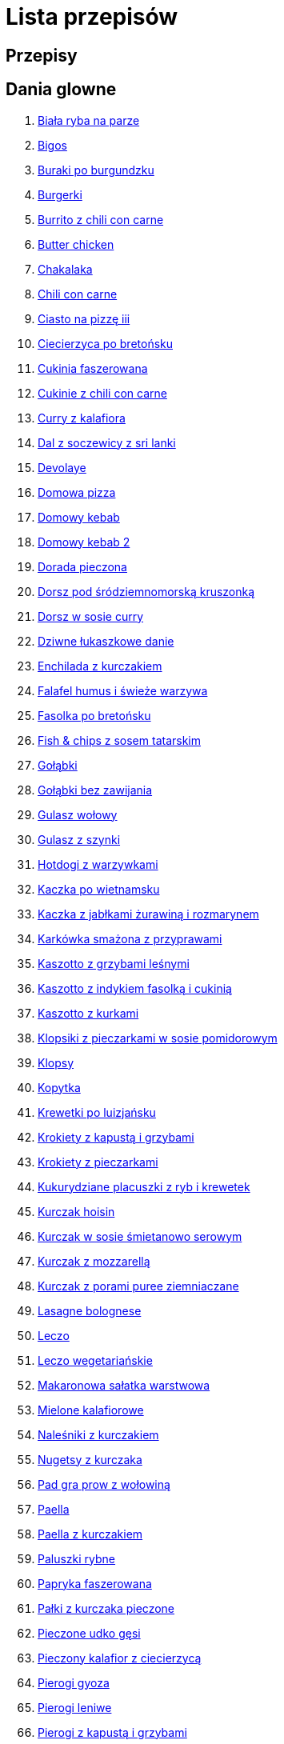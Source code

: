 = Lista przepisów

== Przepisy


== Dania glowne

1. link:Przepisy/Dania_glowne/biała_ryba_na_parze.html[Biała ryba na parze]
2. link:Przepisy/Dania_glowne/bigos.html[Bigos]
3. link:Przepisy/Dania_glowne/buraki_po_burgundzku.html[Buraki po burgundzku]
4. link:Przepisy/Dania_glowne/burgerki.html[Burgerki]
5. link:Przepisy/Dania_glowne/burrito_z_chili_con_carne.html[Burrito z chili con carne]
6. link:Przepisy/Dania_glowne/butter_chicken.html[Butter chicken]
7. link:Przepisy/Dania_glowne/chakalaka.html[Chakalaka]
8. link:Przepisy/Dania_glowne/chili_con_carne.html[Chili con carne]
9. link:Przepisy/Dania_glowne/ciasto_na_pizzę_iii.html[Ciasto na pizzę iii]
10. link:Przepisy/Dania_glowne/ciecierzyca_po_bretońsku.html[Ciecierzyca po bretońsku]
11. link:Przepisy/Dania_glowne/cukinia_faszerowana.html[Cukinia faszerowana]
12. link:Przepisy/Dania_glowne/cukinie_z_chili_con_carne.html[Cukinie z chili con carne]
13. link:Przepisy/Dania_glowne/curry_z_kalafiora.html[Curry z kalafiora]
14. link:Przepisy/Dania_glowne/dal_z_soczewicy_z_sri_lanki.html[Dal z soczewicy z sri lanki]
15. link:Przepisy/Dania_glowne/devolaye.html[Devolaye]
16. link:Przepisy/Dania_glowne/domowa_pizza.html[Domowa pizza]
17. link:Przepisy/Dania_glowne/domowy_kebab.html[Domowy kebab]
18. link:Przepisy/Dania_glowne/domowy_kebab_2.html[Domowy kebab 2]
19. link:Przepisy/Dania_glowne/dorada_pieczona.html[Dorada pieczona]
20. link:Przepisy/Dania_glowne/dorsz_pod_śródziemnomorską_kruszonką.html[Dorsz pod śródziemnomorską kruszonką]
21. link:Przepisy/Dania_glowne/dorsz_w_sosie_curry.html[Dorsz w sosie curry]
22. link:Przepisy/Dania_glowne/dziwne_łukaszkowe_danie.html[Dziwne łukaszkowe danie]
23. link:Przepisy/Dania_glowne/enchilada_z_kurczakiem.html[Enchilada z kurczakiem]
24. link:Przepisy/Dania_glowne/falafel_humus_i_świeże_warzywa.html[Falafel humus i świeże warzywa]
25. link:Przepisy/Dania_glowne/fasolka_po_bretońsku.html[Fasolka po bretońsku]
26. link:Przepisy/Dania_glowne/fish_&_chips_z_sosem_tatarskim.html[Fish & chips z sosem tatarskim]
27. link:Przepisy/Dania_glowne/gołąbki.html[Gołąbki]
28. link:Przepisy/Dania_glowne/gołąbki_bez_zawijania.html[Gołąbki bez zawijania]
29. link:Przepisy/Dania_glowne/gulasz_wołowy.html[Gulasz wołowy]
30. link:Przepisy/Dania_glowne/gulasz_z_szynki.html[Gulasz z szynki]
31. link:Przepisy/Dania_glowne/hotdogi_z_warzywkami.html[Hotdogi z warzywkami]
32. link:Przepisy/Dania_glowne/kaczka_po_wietnamsku.html[Kaczka po wietnamsku]
33. link:Przepisy/Dania_glowne/kaczka_z_jabłkami_żurawiną_i_rozmarynem.html[Kaczka z jabłkami żurawiną i rozmarynem]
34. link:Przepisy/Dania_glowne/karkówka_smażona_z_przyprawami.html[Karkówka smażona z przyprawami]
35. link:Przepisy/Dania_glowne/kaszotto_z_grzybami_leśnymi.html[Kaszotto z grzybami leśnymi]
36. link:Przepisy/Dania_glowne/kaszotto_z_indykiem_fasolką_i_cukinią.html[Kaszotto z indykiem fasolką i cukinią]
37. link:Przepisy/Dania_glowne/kaszotto_z_kurkami.html[Kaszotto z kurkami]
38. link:Przepisy/Dania_glowne/klopsiki_z_pieczarkami_w_sosie_pomidorowym.html[Klopsiki z pieczarkami w sosie pomidorowym]
39. link:Przepisy/Dania_glowne/klopsy.html[Klopsy]
40. link:Przepisy/Dania_glowne/kopytka.html[Kopytka]
41. link:Przepisy/Dania_glowne/krewetki_po_luizjańsku.html[Krewetki po luizjańsku]
42. link:Przepisy/Dania_glowne/krokiety_z_kapustą_i_grzybami.html[Krokiety z kapustą i grzybami]
43. link:Przepisy/Dania_glowne/krokiety_z_pieczarkami.html[Krokiety z pieczarkami]
44. link:Przepisy/Dania_glowne/kukurydziane_placuszki_z_ryb_i_krewetek.html[Kukurydziane placuszki z ryb i krewetek]
45. link:Przepisy/Dania_glowne/kurczak_hoisin.html[Kurczak hoisin]
46. link:Przepisy/Dania_glowne/kurczak_w_sosie_śmietanowo_serowym.html[Kurczak w sosie śmietanowo serowym]
47. link:Przepisy/Dania_glowne/kurczak_z_mozzarellą.html[Kurczak z mozzarellą]
48. link:Przepisy/Dania_glowne/kurczak_z_porami_puree_ziemniaczane.html[Kurczak z porami puree ziemniaczane]
49. link:Przepisy/Dania_glowne/lasagne_bolognese.html[Lasagne bolognese]
50. link:Przepisy/Dania_glowne/leczo.html[Leczo]
51. link:Przepisy/Dania_glowne/leczo_wegetariańskie.html[Leczo wegetariańskie]
52. link:Przepisy/Dania_glowne/makaronowa_sałatka_warstwowa.html[Makaronowa sałatka warstwowa]
53. link:Przepisy/Dania_glowne/mielone_kalafiorowe.html[Mielone kalafiorowe]
54. link:Przepisy/Dania_glowne/naleśniki_z_kurczakiem.html[Naleśniki z kurczakiem]
55. link:Przepisy/Dania_glowne/nugetsy_z_kurczaka.html[Nugetsy z kurczaka]
56. link:Przepisy/Dania_glowne/pad_gra_prow_z_wołowiną.html[Pad gra prow z wołowiną]
57. link:Przepisy/Dania_glowne/paella.html[Paella]
58. link:Przepisy/Dania_glowne/paella_z_kurczakiem.html[Paella z kurczakiem]
59. link:Przepisy/Dania_glowne/paluszki_rybne.html[Paluszki rybne]
60. link:Przepisy/Dania_glowne/papryka_faszerowana.html[Papryka faszerowana]
61. link:Przepisy/Dania_glowne/pałki_z_kurczaka_pieczone.html[Pałki z kurczaka pieczone]
62. link:Przepisy/Dania_glowne/pieczone_udko_gęsi.html[Pieczone udko gęsi]
63. link:Przepisy/Dania_glowne/pieczony_kalafior_z_ciecierzycą.html[Pieczony kalafior z ciecierzycą]
64. link:Przepisy/Dania_glowne/pierogi_gyoza.html[Pierogi gyoza]
65. link:Przepisy/Dania_glowne/pierogi_leniwe.html[Pierogi leniwe]
66. link:Przepisy/Dania_glowne/pierogi_z_kapustą_i_grzybami.html[Pierogi z kapustą i grzybami]
67. link:Przepisy/Dania_glowne/pierogi_z_mięsem.html[Pierogi z mięsem]
68. link:Przepisy/Dania_glowne/pierś_z_kaczki.html[Pierś z kaczki]
69. link:Przepisy/Dania_glowne/pierś_z_kaczki_z_sosem_pomarańczowym.html[Pierś z kaczki z sosem pomarańczowym]
70. link:Przepisy/Dania_glowne/placek_po_węgiersku.html[Placek po węgiersku]
71. link:Przepisy/Dania_glowne/placki_z_cukinii.html[Placki z cukinii]
72. link:Przepisy/Dania_glowne/potrawka_z_udka_kurczaka_z_warzywami.html[Potrawka z udka kurczaka z warzywami]
73. link:Przepisy/Dania_glowne/pstrąg_pieczony_w_całości.html[Pstrąg pieczony w całości]
74. link:Przepisy/Dania_glowne/pulpety_w_sosie_koperkowym.html[Pulpety w sosie koperkowym]
75. link:Przepisy/Dania_glowne/pęczotto_z_burakami_i_kozim_serem.html[Pęczotto z burakami i kozim serem]
76. link:Przepisy/Dania_glowne/quesadilla.html[Quesadilla]
77. link:Przepisy/Dania_glowne/quesadilla_2.html[Quesadilla 2]
78. link:Przepisy/Dania_glowne/quesadilla_3.html[Quesadilla 3]
79. link:Przepisy/Dania_glowne/quesadilla_4.html[Quesadilla 4]
80. link:Przepisy/Dania_glowne/quinotto_z_czerwoną_fasolą_i_papryką.html[Quinotto z czerwoną fasolą i papryką]
81. link:Przepisy/Dania_glowne/ratatuj.html[Ratatuj]
82. link:Przepisy/Dania_glowne/risotto_primavera.html[Risotto primavera]
83. link:Przepisy/Dania_glowne/risotto_z_szpinakiem_i_krewetkami.html[Risotto z szpinakiem i krewetkami]
84. link:Przepisy/Dania_glowne/roladki_z_kurczaka_z_serem_i_papryką_pieczone_w_boczku.html[Roladki z kurczaka z serem i papryką pieczone w boczku]
85. link:Przepisy/Dania_glowne/roladki_z_kurczaka_z_serem_pieczarkami_pieczone_w_boczku.html[Roladki z kurczaka z serem pieczarkami pieczone w boczku]
86. link:Przepisy/Dania_glowne/ryba_z_porami.html[Ryba z porami]
87. link:Przepisy/Dania_glowne/ryż_z_krewetkami_na_ostro.html[Ryż z krewetkami na ostro]
88. link:Przepisy/Dania_glowne/ryż_z_warzywami_chińskimi_i_kurczakiem.html[Ryż z warzywami chińskimi i kurczakiem]
89. link:Przepisy/Dania_glowne/sajgonki.html[Sajgonki]
90. link:Przepisy/Dania_glowne/schabowy_własnym_w_sosie_z_cebulą.html[Schabowy własnym w sosie z cebulą]
91. link:Przepisy/Dania_glowne/schabowy_ze_schabu.html[Schabowy ze schabu]
92. link:Przepisy/Dania_glowne/schabowy_z_kurczaka.html[Schabowy z kurczaka]
93. link:Przepisy/Dania_glowne/schab_nadziewany_mozarellą_i_pieczarkami.html[Schab nadziewany mozarellą i pieczarkami]
94. link:Przepisy/Dania_glowne/seleryba.html[Seleryba]
95. link:Przepisy/Dania_glowne/skrzydełka_w_miodzie.html[Skrzydełka w miodzie]
96. link:Przepisy/Dania_glowne/stek_z_sosem_béarnaise_i_szparagami.html[Stek z sosem béarnaise i szparagami]
97. link:Przepisy/Dania_glowne/szare_kluski_ze_skwarkami.html[Szare kluski ze skwarkami]
98. link:Przepisy/Dania_glowne/szaszłyki_z_kurczakiem.html[Szaszłyki z kurczakiem]
99. link:Przepisy/Dania_glowne/sztuka_mięsa_łee.html[Sztuka mięsa łee]
100. link:Przepisy/Dania_glowne/szwedzkie_klopsiki.html[Szwedzkie klopsiki]
101. link:Przepisy/Dania_glowne/tortilki_ser_bekon_ala_kfc.html[Tortilki ser bekon ala kfc]
102. link:Przepisy/Dania_glowne/tortille.html[Tortille]
103. link:Przepisy/Dania_glowne/warzywka_z_piekarnika.html[Warzywka z piekarnika]
104. link:Przepisy/Dania_glowne/wegeburgerki.html[Wegeburgerki]
105. link:Przepisy/Dania_glowne/wieprzowina_po_chińsku.html[Wieprzowina po chińsku]
106. link:Przepisy/Dania_glowne/wieprzowina_po_chińsku_z_mango.html[Wieprzowina po chińsku z mango]
107. link:Przepisy/Dania_glowne/wołowina_po_burgundzku.html[Wołowina po burgundzku]
108. link:Przepisy/Dania_glowne/wątróbka.html[Wątróbka]
109. link:Przepisy/Dania_glowne/zapiekanka_makaronowa.html[Zapiekanka makaronowa]
110. link:Przepisy/Dania_glowne/zapiekanka_makaronowa_2.html[Zapiekanka makaronowa 2]
111. link:Przepisy/Dania_glowne/zapiekanka_makaronowa_ze_szparagami.html[Zapiekanka makaronowa ze szparagami]
112. link:Przepisy/Dania_glowne/zapiekanka_ziemniaczana.html[Zapiekanka ziemniaczana]
113. link:Przepisy/Dania_glowne/zapiekanka_łukaszkowa.html[Zapiekanka łukaszkowa]
114. link:Przepisy/Dania_glowne/zapiekanki.html[Zapiekanki]
115. link:Przepisy/Dania_glowne/zielone_curry_z_groszkiem_cukrowym.html[Zielone curry z groszkiem cukrowym]
116. link:Przepisy/Dania_glowne/ziemniaki_faszerowane.html[Ziemniaki faszerowane]
117. link:Przepisy/Dania_glowne/zrazy_wołowe.html[Zrazy wołowe]
118. link:Przepisy/Dania_glowne/ćwiartki_pieczone.html[Ćwiartki pieczone]
119. link:Przepisy/Dania_glowne/łatwe_kimchi.html[Łatwe kimchi]
120. link:Przepisy/Dania_glowne/łosoś_z_sosem_koperkowym.html[Łosoś z sosem koperkowym]
121. link:Przepisy/Dania_glowne/żeberka_w_miodzie.html[Żeberka w miodzie]

== Desery

1. link:Przepisy/Desery/brownie.html[Brownie]
2. link:Przepisy/Desery/chlebek_bananowy.html[Chlebek bananowy]
3. link:Przepisy/Desery/ciasto_drożdżowe_ze_śliwkami.html[Ciasto drożdżowe ze śliwkami]
4. link:Przepisy/Desery/ciasto_marchewkowe.html[Ciasto marchewkowe]
5. link:Przepisy/Desery/ciasto_porzeczkowiec.html[Ciasto porzeczkowiec]
6. link:Przepisy/Desery/kokosanka.html[Kokosanka]
7. link:Przepisy/Desery/kokosowy_jabłecznik.html[Kokosowy jabłecznik]
8. link:Przepisy/Desery/muffinki_z_malinami.html[Muffinki z malinami]
9. link:Przepisy/Desery/murzynek_z_wiśniami.html[Murzynek z wiśniami]
10. link:Przepisy/Desery/pierniczki.html[Pierniczki]
11. link:Przepisy/Desery/racuchy_z_jabłkami.html[Racuchy z jabłkami]
12. link:Przepisy/Desery/sernik.html[Sernik]
13. link:Przepisy/Desery/sos_waniliowy.html[Sos waniliowy]
14. link:Przepisy/Desery/szybki_piernik.html[Szybki piernik]
15. link:Przepisy/Desery/tarta_bananowa.html[Tarta bananowa]
16. link:Przepisy/Desery/tort_czekoladowy.html[Tort czekoladowy]
17. link:Przepisy/Desery/tort_raffaello.html[Tort raffaello]
18. link:Przepisy/Desery/tort_truskawkowy.html[Tort truskawkowy]
19. link:Przepisy/Desery/wiśniowy_paj.html[Wiśniowy paj]

== Makarony

1. link:Przepisy/Makarony/bucatini_alla_amatriciana.html[Bucatini alla amatriciana]
2. link:Przepisy/Makarony/cannelloni.html[Cannelloni]
3. link:Przepisy/Makarony/makaron_aglio_olio_z_pomidorkami.html[Makaron aglio olio z pomidorkami]
4. link:Przepisy/Makarony/makaron_carbonara.html[Makaron carbonara]
5. link:Przepisy/Makarony/makaron_chiński_z_krewetkami.html[Makaron chiński z krewetkami]
6. link:Przepisy/Makarony/makaron_w_sosie_słodko_kwaśnym.html[Makaron w sosie słodko kwaśnym]
7. link:Przepisy/Makarony/makaron_zapiekany_z_boczkiem_i_cukinią.html[Makaron zapiekany z boczkiem i cukinią]
8. link:Przepisy/Makarony/makaron_ze_szpinakiem.html[Makaron ze szpinakiem]
9. link:Przepisy/Makarony/makaron_z_brokułami.html[Makaron z brokułami]
10. link:Przepisy/Makarony/makaron_z_krewetkami.html[Makaron z krewetkami]
11. link:Przepisy/Makarony/makaron_z_pesto.html[Makaron z pesto]
12. link:Przepisy/Makarony/makaron_z_pieczonymi_pomidorami.html[Makaron z pieczonymi pomidorami]
13. link:Przepisy/Makarony/noodle_z_krewetkami_po_koreańsku.html[Noodle z krewetkami po koreańsku]
14. link:Przepisy/Makarony/noodle_z_mielonym_mięsem_drobiowym.html[Noodle z mielonym mięsem drobiowym]
15. link:Przepisy/Makarony/pasta_alla_norma.html[Pasta alla norma]
16. link:Przepisy/Makarony/pesto_alla_trapanese.html[Pesto alla trapanese]
17. link:Przepisy/Makarony/ragu_alla_bolonese.html[Ragu alla bolonese]
18. link:Przepisy/Makarony/spaghetti_bolognese.html[Spaghetti bolognese]
19. link:Przepisy/Makarony/spaghetti_napoli.html[Spaghetti napoli]
20. link:Przepisy/Makarony/spaghetti_pomodoro.html[Spaghetti pomodoro]

== Przetwory

1. link:Przepisy/Przetwory/kompot_czeresniowy.html[Kompot czeresniowy]
2. link:Przepisy/Przetwory/nalewka_z_kwiatów_bzu.html[Nalewka z kwiatów bzu]

== Przystawki

1. link:Przepisy/Przystawki/jajecznica.html[Jajecznica]
2. link:Przepisy/Przystawki/pasta_z_makreli.html[Pasta z makreli]
3. link:Przepisy/Przystawki/rozczyn.html[Rozczyn]
4. link:Przepisy/Przystawki/tatar_ze_śledzia.html[Tatar ze śledzia]
5. link:Przepisy/Przystawki/tortille_placki.html[Tortille placki]
6. link:Przepisy/Przystawki/wegański_tatar.html[Wegański tatar]

== Salatki

1. link:Przepisy/Salatki/sałatka_cezar.html[Sałatka cezar]
2. link:Przepisy/Salatki/sałatka_grecka.html[Sałatka grecka]
3. link:Przepisy/Salatki/sałatka_gyros.html[Sałatka gyros]
4. link:Przepisy/Salatki/sałatka_japońska_z_krewetkami.html[Sałatka japońska z krewetkami]
5. link:Przepisy/Salatki/sałatka_warstwowa_z_szynką_jajkiem_i_serem_żółtym.html[Sałatka warstwowa z szynką jajkiem i serem żółtym]
6. link:Przepisy/Salatki/sałatka_z_krewetkami.html[Sałatka z krewetkami]
7. link:Przepisy/Salatki/sałatka_z_kurczakiem.html[Sałatka z kurczakiem]
8. link:Przepisy/Salatki/sałatka_z_mango_i_avocado.html[Sałatka z mango i avocado]
9. link:Przepisy/Salatki/sałatka_z_rukoli_granatem_i_pomarańczą.html[Sałatka z rukoli granatem i pomarańczą]
10. link:Przepisy/Salatki/sałatka_z_sałatą_lodową_suszonymi_pomidorami_i_fetą.html[Sałatka z sałatą lodową suszonymi pomidorami i fetą]
11. link:Przepisy/Salatki/sałatka_z_suszonymi_pomidorami_serem_pleśniowym_i_pestkami_dyni.html[Sałatka z suszonymi pomidorami serem pleśniowym i pestkami dyni]
12. link:Przepisy/Salatki/sałatka_z_łososiem_i_mozzarellą.html[Sałatka z łososiem i mozzarellą]
13. link:Przepisy/Salatki/tabbouleh_sałatka_z_bulgurem.html[Tabbouleh sałatka z bulgurem]

== Zupy

1. link:Przepisy/Zupy/francuska_zupa_cebulowa.html[Francuska zupa cebulowa]
2. link:Przepisy/Zupy/hiszpańska_zupa_z_ciecierzycy.html[Hiszpańska zupa z ciecierzycy]
3. link:Przepisy/Zupy/ramen_shoyu.html[Ramen shoyu]
4. link:Przepisy/Zupy/zupa_barszcz_z_uszkami.html[Zupa barszcz z uszkami]
5. link:Przepisy/Zupy/zupa_brokułowa_z_ryżem_i_koperkiem.html[Zupa brokułowa z ryżem i koperkiem]
6. link:Przepisy/Zupy/zupa_buraczkowa.html[Zupa buraczkowa]
7. link:Przepisy/Zupy/zupa_fasolkowa.html[Zupa fasolkowa]
8. link:Przepisy/Zupy/zupa_fasolowa.html[Zupa fasolowa]
9. link:Przepisy/Zupy/zupa_grochowa_2.html[Zupa grochowa 2]
10. link:Przepisy/Zupy/zupa_grochówka.html[Zupa grochówka]
11. link:Przepisy/Zupy/zupa_grzybowa_2.html[Zupa grzybowa 2]
12. link:Przepisy/Zupy/zupa_grzybowa_50_złotych_grzybów.html[Zupa grzybowa 50 złotych grzybów]
13. link:Przepisy/Zupy/zupa_kalafiorowa.html[Zupa kalafiorowa]
14. link:Przepisy/Zupy/zupa_klopsowa.html[Zupa klopsowa]
15. link:Przepisy/Zupy/zupa_krem_z_groszku_z_grzankami.html[Zupa krem z groszku z grzankami]
16. link:Przepisy/Zupy/zupa_krem_z_marchewki_z_grzankami.html[Zupa krem z marchewki z grzankami]
17. link:Przepisy/Zupy/zupa_krem_z_szparagów.html[Zupa krem z szparagów]
18. link:Przepisy/Zupy/zupa_krupnik.html[Zupa krupnik]
19. link:Przepisy/Zupy/zupa_kurkowa_z_makaronem.html[Zupa kurkowa z makaronem]
20. link:Przepisy/Zupy/zupa_ogórkowa.html[Zupa ogórkowa]
21. link:Przepisy/Zupy/zupa_pieczarkowa.html[Zupa pieczarkowa]
22. link:Przepisy/Zupy/zupa_pomidorowa.html[Zupa pomidorowa]
23. link:Przepisy/Zupy/zupa_rosół.html[Zupa rosół]
24. link:Przepisy/Zupy/zupa_serkowa_z_klopsami.html[Zupa serkowa z klopsami]
25. link:Przepisy/Zupy/zupa_tajska.html[Zupa tajska]
26. link:Przepisy/Zupy/zupa_tajska_z_owocami_morza.html[Zupa tajska z owocami morza]
27. link:Przepisy/Zupy/zupa_warzywna.html[Zupa warzywna]
28. link:Przepisy/Zupy/zupa_z_cukinii.html[Zupa z cukinii]
29. link:Przepisy/Zupy/zupa_żurek_z_białą_kiełbasą.html[Zupa żurek z białą kiełbasą]
30. link:Przepisy/Zupy/zuppa_di_pesce.html[Zuppa di pesce]
